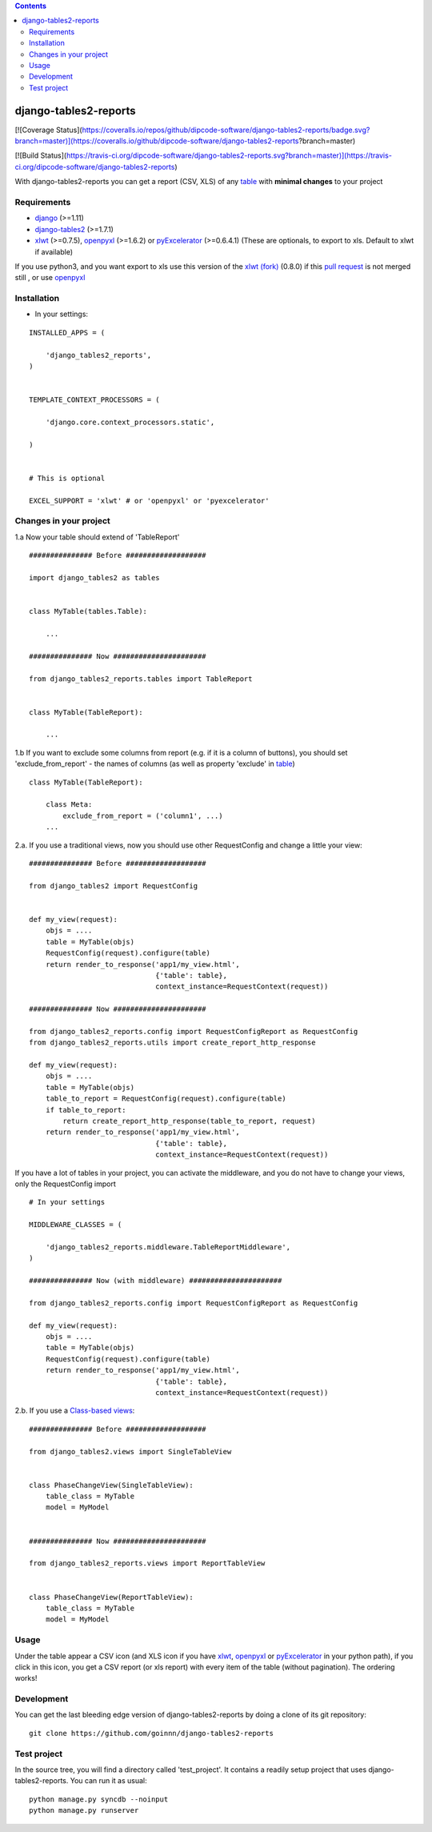 .. contents::

======================
django-tables2-reports
======================

.. image:: https://travis-ci.org/goinnn/django-tables2-reports.png?branch=master
    :target: https://travis-ci.org/goinnn/django-tables2-reports

.. image:: https://coveralls.io/repos/goinnn/django-tables2-reports/badge.png?branch=master
    :target: https://coveralls.io/r/goinnn/django-tables2-reports

[![Coverage Status](https://coveralls.io/repos/github/dipcode-software/django-tables2-reports/badge.svg?branch=master)](https://coveralls.io/github/dipcode-software/django-tables2-reports?branch=master)

[![Build Status](https://travis-ci.org/dipcode-software/django-tables2-reports.svg?branch=master)](https://travis-ci.org/dipcode-software/django-tables2-reports)

With django-tables2-reports you can get a report (CSV, XLS) of any `table <http://pypi.python.org/pypi/django-tables2/>`_  with **minimal changes** to your project

Requirements
============

* `django <http://pypi.python.org/pypi/django/>`_ (>=1.11)
* `django-tables2 <http://pypi.python.org/pypi/django-tables2/>`_ (>=1.7.1)
* `xlwt <http://pypi.python.org/pypi/xlwt/>`_ (>=0.7.5), `openpyxl <http://pythonhosted.org/openpyxl/>`_ (>=1.6.2) or `pyExcelerator <http://pypi.python.org/pypi/pyExcelerator/>`_ (>=0.6.4.1) (These are optionals, to export to xls. Default to xlwt if available)

If you use python3, and you want export to xls use this version of the `xlwt (fork) <https://pypi.python.org/pypi/xlwt-future/>`_ (0.8.0) if this `pull request <https://github.com/python-excel/xlwt/pull/32>`_ is not merged still , or use `openpyxl <http://pythonhosted.org/openpyxl/>`_


Installation
============

* In your settings:

::

    INSTALLED_APPS = (

        'django_tables2_reports',
    )


    TEMPLATE_CONTEXT_PROCESSORS = (

        'django.core.context_processors.static',

    )


    # This is optional

    EXCEL_SUPPORT = 'xlwt' # or 'openpyxl' or 'pyexcelerator'

Changes in your project
=======================

1.a Now your table should extend of 'TableReport'

::

    ############### Before ###################

    import django_tables2 as tables


    class MyTable(tables.Table):

        ...

    ############### Now ######################

    from django_tables2_reports.tables import TableReport


    class MyTable(TableReport):

        ...

1.b If you want to exclude some columns from report (e.g. if it is a column of buttons), you should set 'exclude_from_report' - the names of columns (as well as property 'exclude' in `table <http://pypi.python.org/pypi/django-tables2/>`_)

::

    class MyTable(TableReport):

        class Meta:
            exclude_from_report = ('column1', ...)
        ...

2.a. If you use a traditional views, now you should use other RequestConfig and change a little your view:

::

    ############### Before ###################

    from django_tables2 import RequestConfig


    def my_view(request):
        objs = ....
        table = MyTable(objs)
        RequestConfig(request).configure(table)
        return render_to_response('app1/my_view.html',
                                  {'table': table},
                                  context_instance=RequestContext(request))

    ############### Now ######################

    from django_tables2_reports.config import RequestConfigReport as RequestConfig
    from django_tables2_reports.utils import create_report_http_response

    def my_view(request):
        objs = ....
        table = MyTable(objs)
        table_to_report = RequestConfig(request).configure(table)
        if table_to_report:
            return create_report_http_response(table_to_report, request)
        return render_to_response('app1/my_view.html',
                                  {'table': table},
                                  context_instance=RequestContext(request))


If you have a lot of tables in your project, you can activate the middleware, and you do not have to change your views, only the RequestConfig import

::

    # In your settings 

    MIDDLEWARE_CLASSES = (

        'django_tables2_reports.middleware.TableReportMiddleware',
    )

    ############### Now (with middleware) ######################

    from django_tables2_reports.config import RequestConfigReport as RequestConfig

    def my_view(request):
        objs = ....
        table = MyTable(objs)
        RequestConfig(request).configure(table)
        return render_to_response('app1/my_view.html',
                                  {'table': table},
                                  context_instance=RequestContext(request))


2.b. If you use a `Class-based views <https://docs.djangoproject.com/en/dev/topics/class-based-views/>`_:

::

    ############### Before ###################

    from django_tables2.views import SingleTableView


    class PhaseChangeView(SingleTableView):
        table_class = MyTable
        model = MyModel


    ############### Now ######################

    from django_tables2_reports.views import ReportTableView


    class PhaseChangeView(ReportTableView):
        table_class = MyTable
        model = MyModel


Usage
=====

Under the table appear a CSV icon (and XLS icon if you have `xlwt <http://pypi.python.org/pypi/xlwt/>`_, `openpyxl <http://pythonhosted.org/openpyxl/>`_ or `pyExcelerator <http://pypi.python.org/pypi/pyExcelerator/>`_ in your python path), if you click in this icon, you get a CSV report (or xls report) with every item of the table (without pagination). The ordering works!


Development
===========

You can get the last bleeding edge version of django-tables2-reports by doing a clone
of its git repository::

  git clone https://github.com/goinnn/django-tables2-reports


Test project
============

In the source tree, you will find a directory called 'test_project'. It contains
a readily setup project that uses django-tables2-reports. You can run it as usual:

::

    python manage.py syncdb --noinput
    python manage.py runserver
